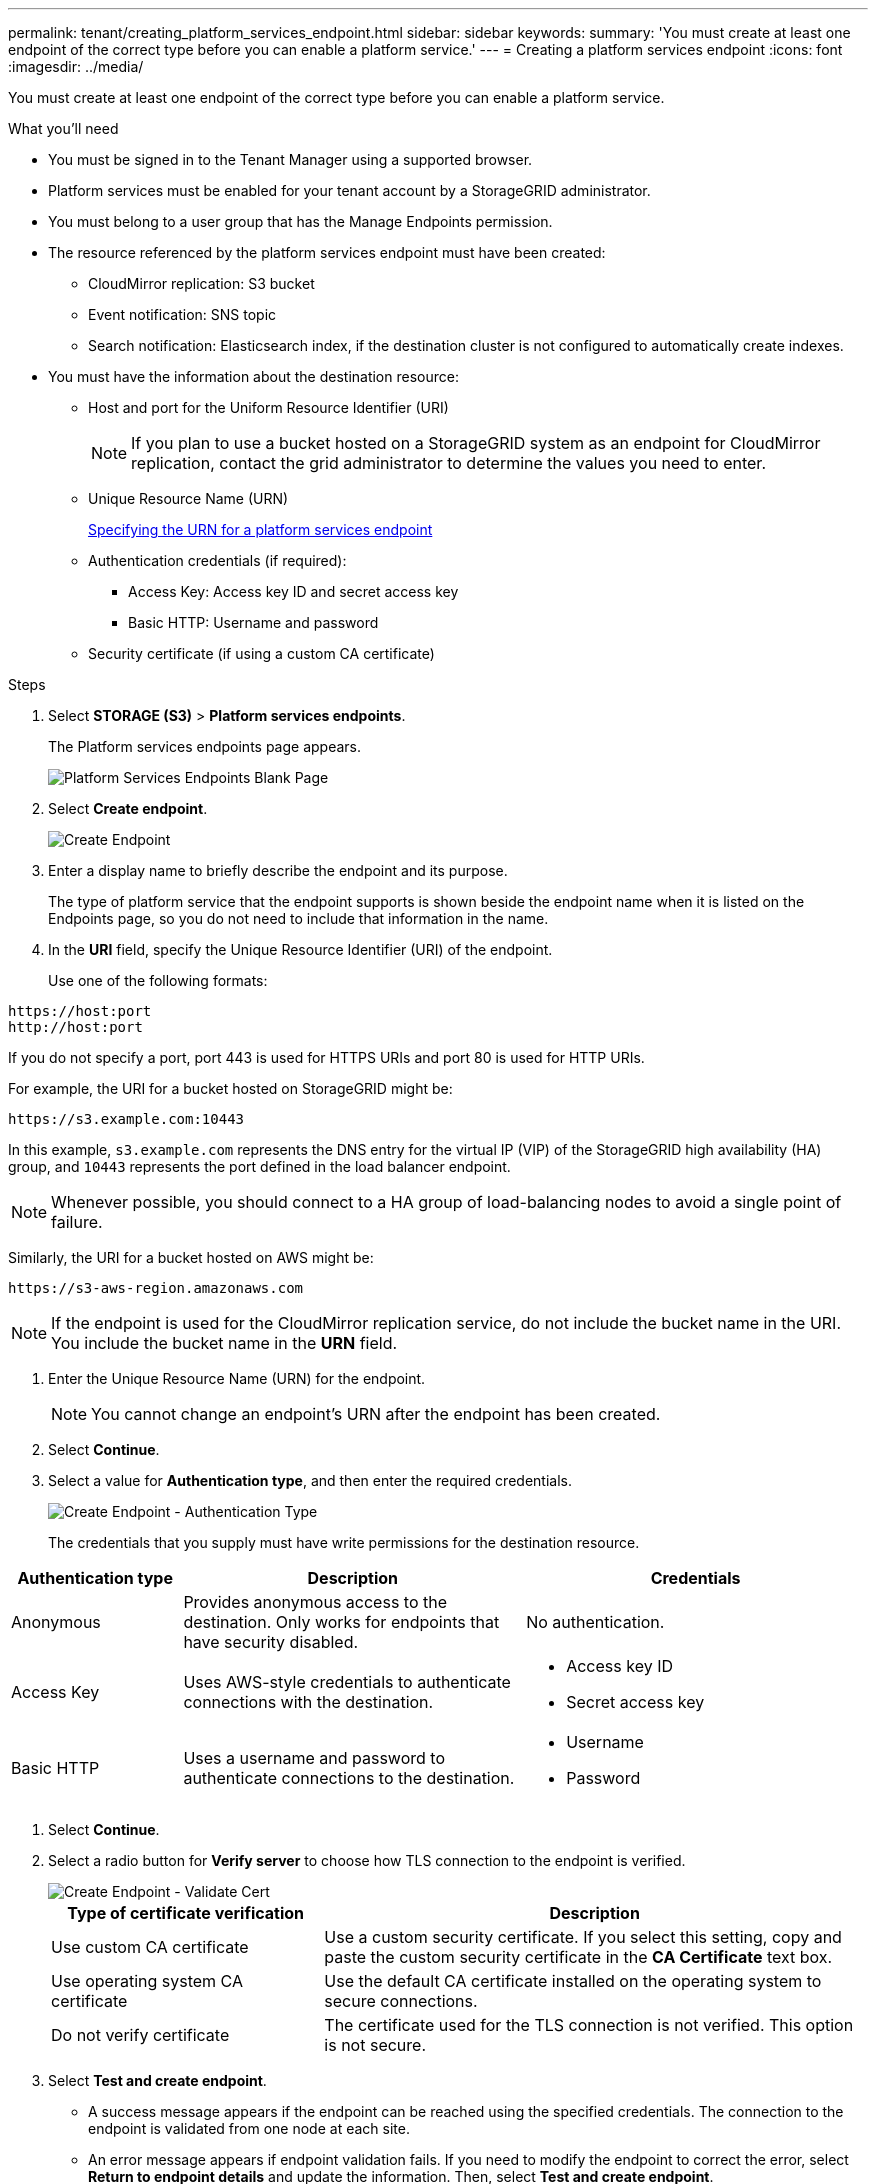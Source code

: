 ---
permalink: tenant/creating_platform_services_endpoint.html
sidebar: sidebar
keywords:
summary: 'You must create at least one endpoint of the correct type before you can enable a platform service.'
---
= Creating a platform services endpoint
:icons: font
:imagesdir: ../media/

[.lead]
You must create at least one endpoint of the correct type before you can enable a platform service.

.What you'll need

* You must be signed in to the Tenant Manager using a supported browser.
* Platform services must be enabled for your tenant account by a StorageGRID administrator.
* You must belong to a user group that has the Manage Endpoints permission.
* The resource referenced by the platform services endpoint must have been created:
 ** CloudMirror replication: S3 bucket
 ** Event notification: SNS topic
 ** Search notification: Elasticsearch index, if the destination cluster is not configured to automatically create indexes.
* You must have the information about the destination resource:
 ** Host and port for the Uniform Resource Identifier (URI)
+
NOTE: If you plan to use a bucket hosted on a StorageGRID system as an endpoint for CloudMirror replication, contact the grid administrator to determine the values you need to enter.

 ** Unique Resource Name (URN)
+
xref:specifying_urn_for_platform_services_endpoint.adoc[Specifying the URN for a platform services endpoint]

 ** Authentication credentials (if required):
  *** Access Key: Access key ID and secret access key
  *** Basic HTTP: Username and password
 ** Security certificate (if using a custom CA certificate)

.Steps

. Select *STORAGE (S3)* > *Platform services endpoints*.
+
The Platform services endpoints page appears.
+
image::../media/endpoints_page_blank.png[Platform Services Endpoints Blank Page]

. Select *Create endpoint*.
+
image::../media/endpoint_create.png[Create Endpoint]

. Enter a display name to briefly describe the endpoint and its purpose.
+
The type of platform service that the endpoint supports is shown beside the endpoint name when it is listed on the Endpoints page, so you do not need to include that information in the name.

. In the *URI* field, specify the Unique Resource Identifier (URI) of the endpoint.
+
Use one of the following formats:

----
https://host:port
http://host:port
----

If you do not specify a port, port 443 is used for HTTPS URIs and port 80 is used for HTTP URIs.

For example, the URI for a bucket hosted on StorageGRID might be:

----
https://s3.example.com:10443
----

In this example, `s3.example.com` represents the DNS entry for the virtual IP (VIP) of the StorageGRID high availability (HA) group, and `10443` represents the port defined in the load balancer endpoint.

NOTE: Whenever possible, you should connect to a HA group of load-balancing nodes to avoid a single point of failure.

Similarly, the URI for a bucket hosted on AWS might be:

----
https://s3-aws-region.amazonaws.com
----

NOTE: If the endpoint is used for the CloudMirror replication service, do not include the bucket name in the URI. You include the bucket name in the *URN* field.

. Enter the Unique Resource Name (URN) for the endpoint.
+
NOTE: You cannot change an endpoint's URN after the endpoint has been created.

. Select *Continue*.
. Select a value for *Authentication type*, and then enter the required credentials.
+
image::../media/endpoint_create_authentication_type.png[Create Endpoint - Authentication Type]
+
The credentials that you supply must have write permissions for the destination resource.

[cols="1a,2a,2a" options="header"]
|===
| Authentication type| Description| Credentials
|Anonymous
|Provides anonymous access to the destination. Only works for endpoints that have security disabled.
|No authentication.

|Access Key
|Uses AWS-style credentials to authenticate connections with the destination.
|
* Access key ID
* Secret access key

|Basic HTTP
|Uses a username and password to authenticate connections to the destination.
|
* Username
* Password
|===

. Select *Continue*.
. Select a radio button for *Verify server* to choose how TLS connection to the endpoint is verified.
+
image::../media/endpoint_create_verify_server.png[Create Endpoint - Validate Cert]
+
[cols="1a,2a" options="header"]
|===
| Type of certificate verification| Description
a|Use custom CA certificate
a|Use a custom security certificate. If you select this setting, copy and paste the custom security certificate in the *CA Certificate* text box.

a|Use operating system CA certificate
a|Use the default CA certificate installed on the operating system to secure connections.

a|Do not verify certificate
a|The certificate used for the TLS connection is not verified. This option is not secure.
|===

. Select *Test and create endpoint*.
* A success message appears if the endpoint can be reached using the specified credentials. The connection to the endpoint is validated from one node at each site.
* An error message appears if endpoint validation fails. If you need to modify the endpoint to correct the error, select *Return to endpoint details* and update the information. Then, select *Test and create endpoint*.
+
NOTE: Endpoint creation fails if platform services are not enabled for your tenant account. Contact your StorageGRID administrator.

After you have configured an endpoint, you can use its URN to configure a platform service.

.Related information

xref:specifying_urn_for_platform_services_endpoint.adoc[Specifying the URN for a platform services endpoint]

xref:configuring_cloudmirror_replication.adoc[Configuring CloudMirror replication]

xref:configuring_event_notifications.adoc[Configuring event notifications]

xref:configuring_search_integration_service.adoc[Configuring the search integration service]
